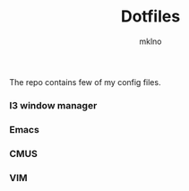 #+TITLE: Dotfiles
#+AUTHOR: mklno
#+STARTUP: inlineimages

The repo contains few of my config files.
*** I3 window manager
[[file:assets/i3.png]]
*** Emacs
[[file:assets/emacs.png]]
*** CMUS
[[file:assets/cmus.png]]
*** VIM
[[file:assets/vim.png]]
